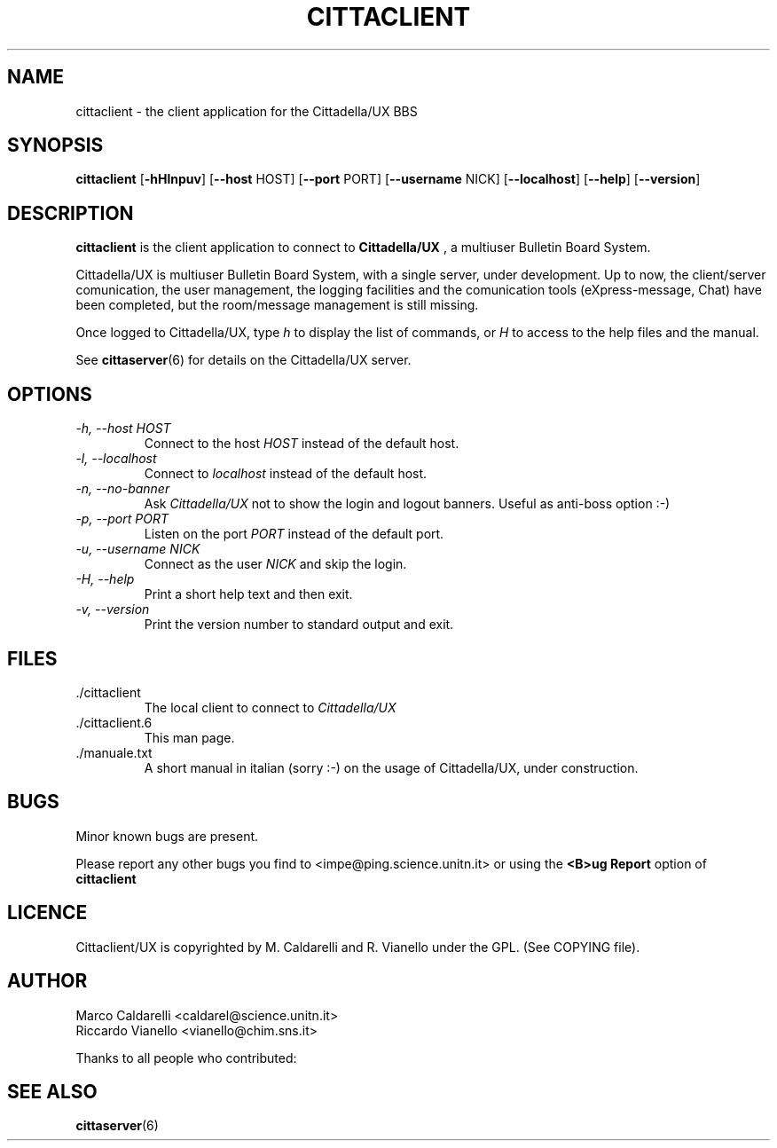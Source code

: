 .\" Process this file with groff -man -Tascii cittaclient.6
.TH CITTACLIENT 6 "October 30, 1999"
.SH NAME
cittaclient \- the client application for the Cittadella/UX BBS
.SH SYNOPSIS
.B cittaclient
.RB [ "\-hHlnpuv" ]
.RB [ "\-\-host " HOST]
.RB [ "\-\-port " PORT]
.RB [ "\-\-username " NICK]
.RB [ "\-\-localhost" ]
.RB [ "\-\-help" ]
.RB [ "\-\-version" ]
.SH DESCRIPTION
.B cittaclient
is the client application to connect to 
.B Cittadella/UX
, a multiuser Bulletin Board System.

Cittadella/UX is multiuser Bulletin Board System, with a single server,
under development. Up to now, the client/server comunication, the user
management, the logging facilities and the comunication tools
(eXpress-message, Chat) have been completed, but the room/message
management is still missing.

Once logged to Cittadella/UX, type
.I h
to display the list of commands, or
.I H
to access to the help files and the manual.

See
.BR cittaserver (6)
for details on the Cittadella/UX server.
.SH OPTIONS
.TP
.I "\-h, \-\-host HOST"
Connect to the host
.I HOST
instead of the default host.
.TP
.TP
.I "\-l, \-\-localhost"
Connect to 
.I localhost
instead of the default host.
.TP
.I "\-n, \-\-no-banner"
Ask  
.I Cittadella/UX
not to show the login and logout banners. Useful as anti-boss option :-)
.TP
.I "\-p, \-\-port PORT"
Listen on the port 
.I PORT
instead of the default port.
.TP
.I "\-u, \-\-username NICK"
Connect as the user
.I NICK
and skip the login.
.TP
.I "\-H, \-\-help"
Print a short help text and then exit.
.TP
.I "\-v, \-\-version"
Print the version number to standard output and exit.
.SH FILES
.TP
.IP "./cittaclient"
The local client to connect to
.I Cittadella/UX
.IP "./cittaclient.6"
This man page.
.IP "./manuale.txt"
A short manual in italian (sorry :-) on the usage of Cittadella/UX, under
construction.
.SH BUGS
Minor known bugs are present.
.PP
Please report any other bugs you find to <impe@ping.science.unitn.it>
or using the
.B <B>ug Report
option of
.B cittaclient
.SH LICENCE
Cittaclient/UX is copyrighted by M. Caldarelli and R. Vianello under
the GPL. (See COPYING file).
.SH AUTHOR
Marco Caldarelli <caldarel@science.unitn.it>
.br
Riccardo Vianello <vianello@chim.sns.it>
.PP
Thanks to all people who contributed:
.PP
.br

.br
.SH "SEE ALSO"
.BR cittaserver (6)
